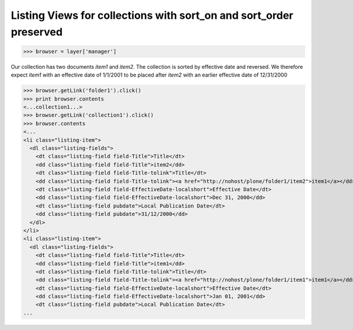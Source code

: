 Listing Views for collections with sort_on and sort_order preserved
-------------------------------------------------------------------
>>> browser = layer['manager']

Our collection has two documents `item1` and `item2`. The
collection is sorted by effective date and reversed.
We therefore expect `item1` with an effective date of 1/1/2001 to 
be placed after `item2` with an earlier effective date of 12/31/2000

>>> browser.getLink('folder1').click()
>>> print browser.contents
<...collection1...>
>>> browser.getLink('collection1').click()
>>> browser.contents
<...
<li class="listing-item">
  <dl class="listing-fields">
    <dt class="listing-field field-Title">Title</dt>
    <dd class="listing-field field-Title">item2</dd> 
    <dt class="listing-field field-Title-tolink">Title</dt>
    <dd class="listing-field field-Title-tolink"><a href="http://nohost/plone/folder1/item2">item1</a></dd>
    <dt class="listing-field field-EffectiveDate-localshort">Effective Date</dt>
    <dd class="listing-field field-EffectiveDate-localshort">Dec 31, 2000</dd>
    <dt class="listing-field pubdate">Local Publication Date</dt>
    <dd class="listing-field pubdate">31/12/2000</dd>
  </dl>
</li>
<li class="listing-item">
  <dl class="listing-fields">
    <dt class="listing-field field-Title">Title</dt>
    <dd class="listing-field field-Title">item1</dd> 
    <dt class="listing-field field-Title-tolink">Title</dt>
    <dd class="listing-field field-Title-tolink"><a href="http://nohost/plone/folder1/item1">item1</a></dd>
    <dt class="listing-field field-EffectiveDate-localshort">Effective Date</dt>
    <dd class="listing-field field-EffectiveDate-localshort">Jan 01, 2001</dd>
    <dt class="listing-field pubdate">Local Publication Date</dt>
...